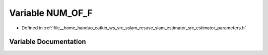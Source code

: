 .. _exhale_variable_slam__estimator_2src_2estimator_2parameters_8h_1a6756c1908ac2dc660509b9d7c4451d42:

Variable NUM_OF_F
=================

- Defined in :ref:`file__home_handuo_catkin_ws_src_sslam_resuse_slam_estimator_src_estimator_parameters.h`


Variable Documentation
----------------------


.. doxygenvariable:: NUM_OF_F

